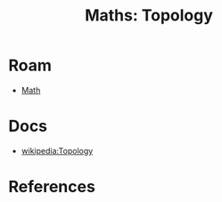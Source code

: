 :PROPERTIES:
:ID:       a0ef7bfe-1587-4fec-ac87-f7dda5dc0d28
:END:
#+TITLE: Maths: Topology
#+DESCRIPTION: The Shapes of Clouds and Stuff
#+TAGS:

* Roam
+ [[id:a24b12f8-b3e3-4f66-9a5c-f29b715e1506][Math]]

* Docs
+ [[wikipedia:Topology][wikipedia:Topology]]

* References
